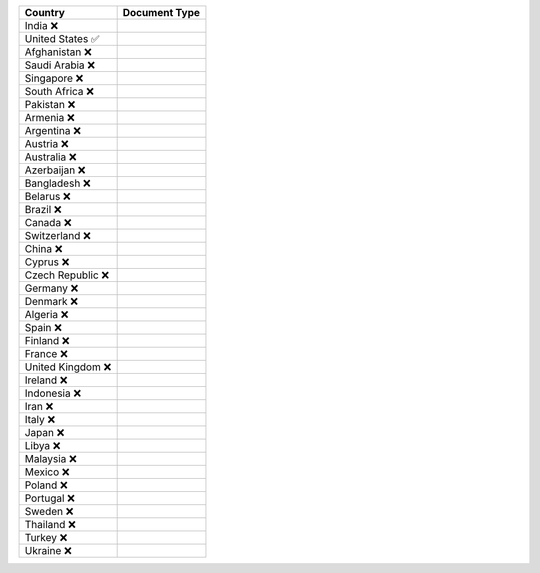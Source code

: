 ====================  =========== 
 Country               Document Type 
====================  =========== 
India 	 ❌
United States 	 ✅
Afghanistan 	 ❌
Saudi Arabia 	 ❌
Singapore 	 ❌
South Africa 	 ❌
Pakistan 	 ❌
Armenia 	 ❌
Argentina 	 ❌
Austria 	 ❌
Australia 	 ❌
Azerbaijan 	 ❌
Bangladesh 	 ❌
Belarus 	 ❌
Brazil 	 ❌
Canada 	 ❌
Switzerland 	 ❌
China 	 ❌
Cyprus 	 ❌
Czech Republic 	 ❌
Germany 	 ❌
Denmark 	 ❌
Algeria 	 ❌
Spain 	 ❌
Finland 	 ❌
France 	 ❌
United Kingdom 	 ❌
Ireland 	 ❌
Indonesia 	 ❌
Iran 	 ❌
Italy 	 ❌
Japan 	 ❌
Libya 	 ❌
Malaysia 	 ❌
Mexico 	 ❌
Poland 	 ❌
Portugal 	 ❌
Sweden 	 ❌
Thailand 	 ❌
Turkey 	 ❌
Ukraine 	 ❌
====================  ===========
